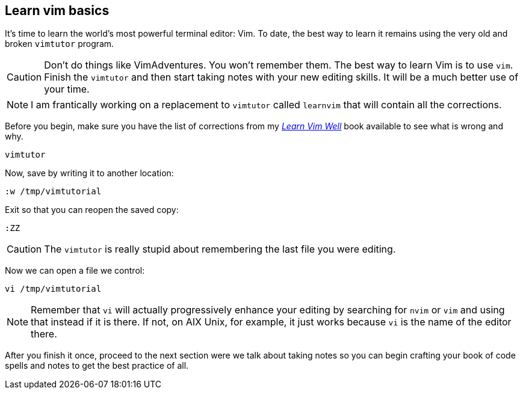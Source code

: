[[learnvim]]
== Learn vim basics

It's time to learn the world's most powerful terminal editor: Vim. To date, the best way to learn it remains using the very old and broken `vimtutor` program.

[CAUTION]
====
Don't do things like VimAdventures. You won't remember them. The best way to learn Vim is to use `vim`. Finish the `vimtutor` and then start taking notes with your new editing skills. It will be a much better use of your time.
====

[NOTE]
====
I am frantically working on a replacement to `vimtutor` called `learnvim` that will contain all the corrections.
====

Before you begin, make sure you have the list of corrections from my https://rwxrob.github.io/books/learn-vim-well[_Learn Vim Well_] book available to see what is wrong and why.

[source, sh]
----
vimtutor
----

Now, save by writing it to another location:

[source, vim]
----
:w /tmp/vimtutorial
----

Exit so that you can reopen the saved copy:

[source, vim]
----
:ZZ
----

[CAUTION]
====
The `vimtutor` is really stupid about remembering the last file you were editing.
====

Now we can open a file we control:

[source, shell]
----
vi /tmp/vimtutorial
----

[NOTE]
====
Remember that `vi` will actually progressively enhance your editing by searching for `nvim` or `vim` and using that instead if it is there. If not, on AIX Unix, for example, it just works because `vi` is the name of the editor there.
====

After you finish it once, proceed to the next section were we talk about taking notes so you can begin crafting your book of code spells and notes to get the best practice of all.
